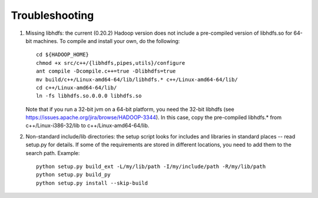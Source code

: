 Troubleshooting
===============

#. Missing libhdfs: the current (0.20.2) Hadoop version does not
   include a pre-compiled version of libhdfs.so for 64-bit
   machines. To compile and install your own, do the following::

    cd ${HADOOP_HOME}
    chmod +x src/c++/{libhdfs,pipes,utils}/configure
    ant compile -Dcompile.c++=true -Dlibhdfs=true
    mv build/c++/Linux-amd64-64/lib/libhdfs.* c++/Linux-amd64-64/lib/
    cd c++/Linux-amd64-64/lib/
    ln -fs libhdfs.so.0.0.0 libhdfs.so

   Note that if you run a 32-bit jvm on a 64-bit platform, you need the
   32-bit libhdfs (see https://issues.apache.org/jira/browse/HADOOP-3344).
   In this case, copy the pre-compiled libhdfs.* from c++/Linux-i386-32/lib
   to c++/Linux-amd64-64/lib.

#. Non-standard include/lib directories: the setup script looks for
   includes and libraries in standard places -- read setup.py for
   details. If some of the requirements are stored in different
   locations, you need to add them to the search path. Example::

    python setup.py build_ext -L/my/lib/path -I/my/include/path -R/my/lib/path
    python setup.py build_py
    python setup.py install --skip-build

